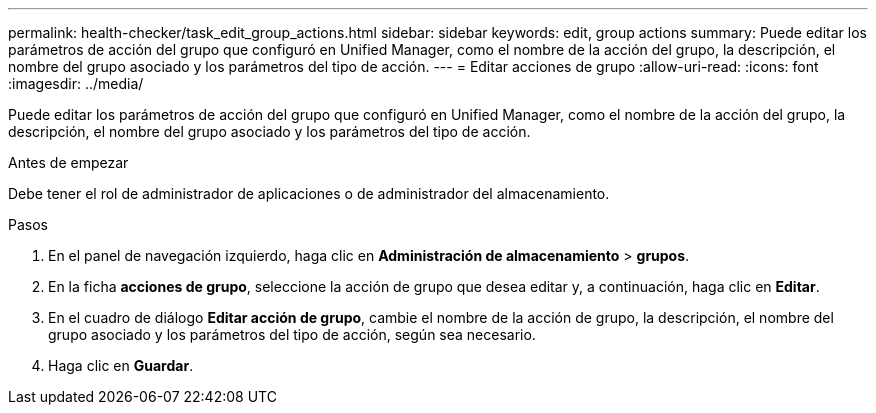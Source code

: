 ---
permalink: health-checker/task_edit_group_actions.html 
sidebar: sidebar 
keywords: edit, group actions 
summary: Puede editar los parámetros de acción del grupo que configuró en Unified Manager, como el nombre de la acción del grupo, la descripción, el nombre del grupo asociado y los parámetros del tipo de acción. 
---
= Editar acciones de grupo
:allow-uri-read: 
:icons: font
:imagesdir: ../media/


[role="lead"]
Puede editar los parámetros de acción del grupo que configuró en Unified Manager, como el nombre de la acción del grupo, la descripción, el nombre del grupo asociado y los parámetros del tipo de acción.

.Antes de empezar
Debe tener el rol de administrador de aplicaciones o de administrador del almacenamiento.

.Pasos
. En el panel de navegación izquierdo, haga clic en *Administración de almacenamiento* > *grupos*.
. En la ficha *acciones de grupo*, seleccione la acción de grupo que desea editar y, a continuación, haga clic en *Editar*.
. En el cuadro de diálogo *Editar acción de grupo*, cambie el nombre de la acción de grupo, la descripción, el nombre del grupo asociado y los parámetros del tipo de acción, según sea necesario.
. Haga clic en *Guardar*.

